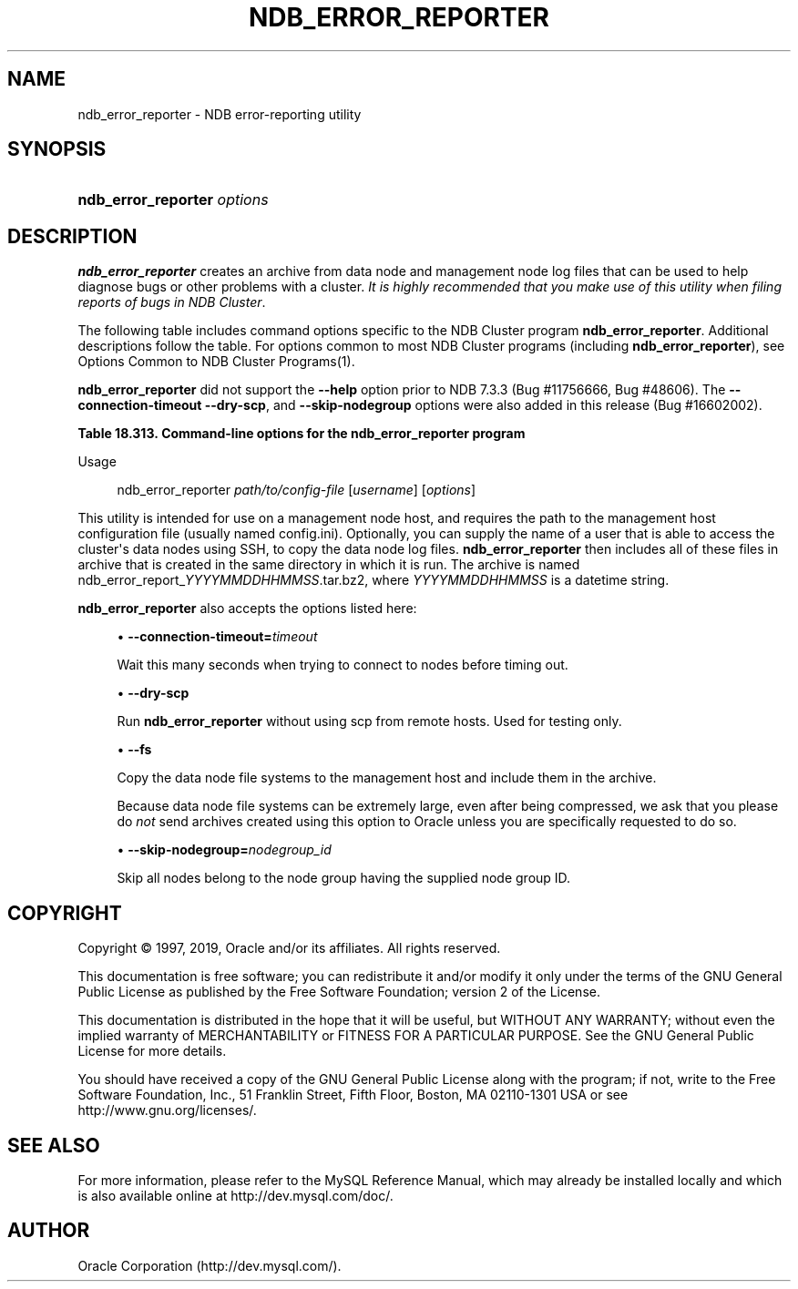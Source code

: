 '\" t
.\"     Title: \fBndb_error_reporter\fR
.\"    Author: [FIXME: author] [see http://docbook.sf.net/el/author]
.\" Generator: DocBook XSL Stylesheets v1.79.1 <http://docbook.sf.net/>
.\"      Date: 03/14/2019
.\"    Manual: MySQL Database System
.\"    Source: MySQL 5.6
.\"  Language: English
.\"
.TH "\FBNDB_ERROR_REPORTER\FR" "1" "03/14/2019" "MySQL 5\&.6" "MySQL Database System"
.\" -----------------------------------------------------------------
.\" * Define some portability stuff
.\" -----------------------------------------------------------------
.\" ~~~~~~~~~~~~~~~~~~~~~~~~~~~~~~~~~~~~~~~~~~~~~~~~~~~~~~~~~~~~~~~~~
.\" http://bugs.debian.org/507673
.\" http://lists.gnu.org/archive/html/groff/2009-02/msg00013.html
.\" ~~~~~~~~~~~~~~~~~~~~~~~~~~~~~~~~~~~~~~~~~~~~~~~~~~~~~~~~~~~~~~~~~
.ie \n(.g .ds Aq \(aq
.el       .ds Aq '
.\" -----------------------------------------------------------------
.\" * set default formatting
.\" -----------------------------------------------------------------
.\" disable hyphenation
.nh
.\" disable justification (adjust text to left margin only)
.ad l
.\" -----------------------------------------------------------------
.\" * MAIN CONTENT STARTS HERE *
.\" -----------------------------------------------------------------
.SH "NAME"
ndb_error_reporter \- NDB error\-reporting utility
.SH "SYNOPSIS"
.HP \w'\fBndb_error_reporter\ \fR\fB\fIoptions\fR\fR\ 'u
\fBndb_error_reporter \fR\fB\fIoptions\fR\fR
.SH "DESCRIPTION"
.PP
\fBndb_error_reporter\fR
creates an archive from data node and management node log files that can be used to help diagnose bugs or other problems with a cluster\&.
\fIIt is highly recommended that you make use of this utility when filing reports of bugs in NDB Cluster\fR\&.
.PP
The following table includes command options specific to the NDB Cluster program
\fBndb_error_reporter\fR\&. Additional descriptions follow the table\&. For options common to most NDB Cluster programs (including
\fBndb_error_reporter\fR), see
Options Common to NDB Cluster Programs(1)\&.
.PP
\fBndb_error_reporter\fR
did not support the
\fB\-\-help\fR
option prior to NDB 7\&.3\&.3 (Bug #11756666, Bug #48606)\&. The
\fB\-\-connection\-timeout\fR
\fB\-\-dry\-scp\fR, and
\fB\-\-skip\-nodegroup\fR
options were also added in this release (Bug #16602002)\&.
.sp
.it 1 an-trap
.nr an-no-space-flag 1
.nr an-break-flag 1
.br
.B Table\ \&18.313.\ \&Command\-line options for the ndb_error_reporter program
.TS
allbox tab(:);
lB lB lB.
T{
Format
T}:T{
Description
T}:T{
Added, Deprecated, or Removed
T}
.T&
l l l
l l l
l l l
l l l.
T{
.PP
--connection-timeout=timeout
T}:T{
Number of seconds to wait when connecting to nodes before timing out.
T}:T{
.PP
ADDED: NDB 7.3.3
T}
T{
.PP
--dry-scp
T}:T{
Disable scp with remote hosts; used only for testing.
T}:T{
.PP
ADDED: NDB 7.3.3
T}
T{
.PP
--fs
T}:T{
Include file system data in error report; can use a large amount of disk
              space
T}:T{
.PP
All MySQL 5.6 based releases
T}
T{
.PP
--skip-nodegroup=nodegroup_id
T}:T{
Skip all nodes in the node group having this ID.
T}:T{
.PP
ADDED: NDB 7.3.3
T}
.TE
.sp 1
Usage
.sp
.if n \{\
.RS 4
.\}
.nf
ndb_error_reporter \fIpath/to/config\-file\fR [\fIusername\fR] [\fIoptions\fR]
.fi
.if n \{\
.RE
.\}
.PP
This utility is intended for use on a management node host, and requires the path to the management host configuration file (usually named
config\&.ini)\&. Optionally, you can supply the name of a user that is able to access the cluster\*(Aqs data nodes using SSH, to copy the data node log files\&.
\fBndb_error_reporter\fR
then includes all of these files in archive that is created in the same directory in which it is run\&. The archive is named
ndb_error_report_\fIYYYYMMDDHHMMSS\fR\&.tar\&.bz2, where
\fIYYYYMMDDHHMMSS\fR
is a datetime string\&.
.PP
\fBndb_error_reporter\fR
also accepts the options listed here:
.sp
.RS 4
.ie n \{\
\h'-04'\(bu\h'+03'\c
.\}
.el \{\
.sp -1
.IP \(bu 2.3
.\}
\fB\-\-connection\-timeout=\fR\fB\fItimeout\fR\fR
.TS
allbox tab(:);
lB lB.
T{
Property
T}:T{
Value
T}
.T&
l l
l l
l l
l l.
T{
\fBCommand-Line Format\fR
T}:T{
--connection-timeout=timeout
T}
T{
\fBIntroduced\fR
T}:T{
5.6.14-ndb-7.3.3
T}
T{
\fBType\fR
T}:T{
Integer
T}
T{
\fBDefault Value\fR
T}:T{
0
T}
.TE
.sp 1
Wait this many seconds when trying to connect to nodes before timing out\&.
.RE
.sp
.RS 4
.ie n \{\
\h'-04'\(bu\h'+03'\c
.\}
.el \{\
.sp -1
.IP \(bu 2.3
.\}
\fB\-\-dry\-scp\fR
.TS
allbox tab(:);
lB lB.
T{
Property
T}:T{
Value
T}
.T&
l l
l l
l l
l l.
T{
\fBCommand-Line Format\fR
T}:T{
--dry-scp
T}
T{
\fBIntroduced\fR
T}:T{
5.6.14-ndb-7.3.3
T}
T{
\fBType\fR
T}:T{
Boolean
T}
T{
\fBDefault Value\fR
T}:T{
TRUE
T}
.TE
.sp 1
Run
\fBndb_error_reporter\fR
without using scp from remote hosts\&. Used for testing only\&.
.RE
.sp
.RS 4
.ie n \{\
\h'-04'\(bu\h'+03'\c
.\}
.el \{\
.sp -1
.IP \(bu 2.3
.\}
\fB\-\-fs\fR
.TS
allbox tab(:);
lB lB.
T{
Property
T}:T{
Value
T}
.T&
l l
l l
l l.
T{
\fBCommand-Line Format\fR
T}:T{
--fs
T}
T{
\fBType\fR
T}:T{
Boolean
T}
T{
\fBDefault Value\fR
T}:T{
FALSE
T}
.TE
.sp 1
Copy the data node file systems to the management host and include them in the archive\&.
.sp
Because data node file systems can be extremely large, even after being compressed, we ask that you please do
\fInot\fR
send archives created using this option to Oracle unless you are specifically requested to do so\&.
.RE
.sp
.RS 4
.ie n \{\
\h'-04'\(bu\h'+03'\c
.\}
.el \{\
.sp -1
.IP \(bu 2.3
.\}
\fB\-\-skip\-nodegroup=\fR\fB\fInodegroup_id\fR\fR
.TS
allbox tab(:);
lB lB.
T{
Property
T}:T{
Value
T}
.T&
l l
l l
l l
l l.
T{
\fBCommand-Line Format\fR
T}:T{
--connection-timeout=timeout
T}
T{
\fBIntroduced\fR
T}:T{
5.6.14-ndb-7.3.3
T}
T{
\fBType\fR
T}:T{
Integer
T}
T{
\fBDefault Value\fR
T}:T{
0
T}
.TE
.sp 1
Skip all nodes belong to the node group having the supplied node group ID\&.
.RE
.SH "COPYRIGHT"
.br
.PP
Copyright \(co 1997, 2019, Oracle and/or its affiliates. All rights reserved.
.PP
This documentation is free software; you can redistribute it and/or modify it only under the terms of the GNU General Public License as published by the Free Software Foundation; version 2 of the License.
.PP
This documentation is distributed in the hope that it will be useful, but WITHOUT ANY WARRANTY; without even the implied warranty of MERCHANTABILITY or FITNESS FOR A PARTICULAR PURPOSE. See the GNU General Public License for more details.
.PP
You should have received a copy of the GNU General Public License along with the program; if not, write to the Free Software Foundation, Inc., 51 Franklin Street, Fifth Floor, Boston, MA 02110-1301 USA or see http://www.gnu.org/licenses/.
.sp
.SH "SEE ALSO"
For more information, please refer to the MySQL Reference Manual,
which may already be installed locally and which is also available
online at http://dev.mysql.com/doc/.
.SH AUTHOR
Oracle Corporation (http://dev.mysql.com/).
